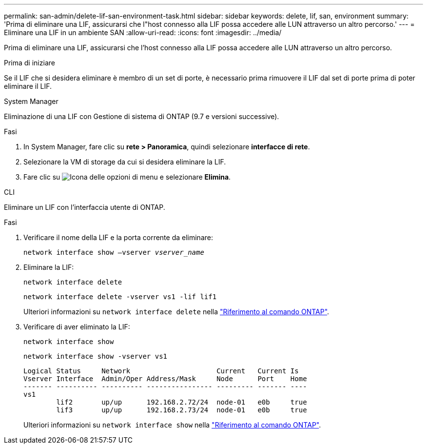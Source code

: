 ---
permalink: san-admin/delete-lif-san-environment-task.html 
sidebar: sidebar 
keywords: delete, lif, san, environment 
summary: 'Prima di eliminare una LIF, assicurarsi che l"host connesso alla LIF possa accedere alle LUN attraverso un altro percorso.' 
---
= Eliminare una LIF in un ambiente SAN
:allow-uri-read: 
:icons: font
:imagesdir: ../media/


[role="lead"]
Prima di eliminare una LIF, assicurarsi che l'host connesso alla LIF possa accedere alle LUN attraverso un altro percorso.

.Prima di iniziare
Se il LIF che si desidera eliminare è membro di un set di porte, è necessario prima rimuovere il LIF dal set di porte prima di poter eliminare il LIF.

[role="tabbed-block"]
====
.System Manager
--
Eliminazione di una LIF con Gestione di sistema di ONTAP (9.7 e versioni successive).

.Fasi
. In System Manager, fare clic su *rete > Panoramica*, quindi selezionare *interfacce di rete*.
. Selezionare la VM di storage da cui si desidera eliminare la LIF.
. Fare clic su image:icon_kabob.gif["Icona delle opzioni di menu"] e selezionare *Elimina*.


--
.CLI
--
Eliminare un LIF con l'interfaccia utente di ONTAP.

.Fasi
. Verificare il nome della LIF e la porta corrente da eliminare:
+
`network interface show –vserver _vserver_name_`

. Eliminare la LIF:
+
`network interface delete`

+
`network interface delete -vserver vs1 -lif lif1`

+
Ulteriori informazioni su `network interface delete` nella link:https://docs.netapp.com/us-en/ontap-cli/network-interface-delete.html["Riferimento al comando ONTAP"^].

. Verificare di aver eliminato la LIF:
+
`network interface show`

+
`network interface show -vserver vs1`

+
[listing]
----

Logical Status     Network                     Current   Current Is
Vserver Interface  Admin/Oper Address/Mask     Node      Port    Home
------- ---------- ---------- ---------------- --------- ------- ----
vs1
        lif2       up/up      192.168.2.72/24  node-01   e0b     true
        lif3       up/up      192.168.2.73/24  node-01   e0b     true
----
+
Ulteriori informazioni su `network interface show` nella link:https://docs.netapp.com/us-en/ontap-cli/network-interface-show.html["Riferimento al comando ONTAP"^].



--
====